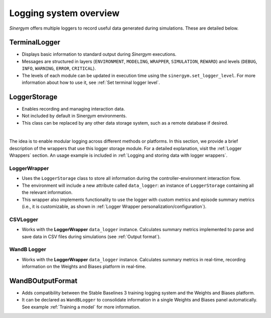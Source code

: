 #######################
Logging system overview
#######################

*Sinergym* offers multiple loggers to record useful data generated during simulations. These are detailed below.

**************
TerminalLogger
**************

- Displays basic information to standard output during *Sinergym* executions.

- Messages are structured in layers (``ENVIRONMENT``, ``MODELING``, ``WRAPPER``, ``SIMULATION``, ``REWARD``) and levels 
  (``DEBUG``, ``INFO``, ``WARNING``, ``ERROR``, ``CRITICAL``).

- The levels of each module can be updated in execution time using the ``sinergym.set_logger_level``. For more information
  about how to use it, see :ref:`Set terminal logger level`.

*************
LoggerStorage
*************

- Enables recording and managing interaction data.

- Not included by default in Sinergym environments.

- This class can be replaced by any other data storage system, such as a remote database if desired.

|

The idea is to enable modular logging across different methods or platforms. In this section, we provide a brief description 
of the wrappers that use this logger storage module. For a detailed explanation, visit the :ref:`Logger Wrappers` section. An usage example is included in :ref:`Logging and storing data with logger wrappers`.

LoggerWrapper
-------------

- Uses the ``LoggerStorage`` class to store all information during the controller-environment interaction flow.

- The environment will include a new attribute called ``data_logger``: an instance of ``LoggerStorage`` containing all the relevant information.

- This wrapper also implements functionality to use the logger with custom metrics and episode summary metrics (i.e., it is customizable, as shown in :ref:`Logger Wrapper personalization/configuration`).

CSVLogger
---------

- Works with the **LoggerWrapper** ``data_logger`` instance. Calculates summary metrics implemented to parse 
  and save data in CSV files during simulations (see :ref:`Output format`).

WandB Logger
-------------

- Works with the **LoggerWrapper** ``data_logger`` instance. Calculates summary metrics in real-time, recording information 
  on the Weights and Biases platform in real-time.

*****************
WandBOutputFormat
*****************

- Adds compatibility between the Stable Baselines 3 training logging system and the Weights and Biases platform.

- It can be declared as ``WandBLogger`` to consolidate information in a single Weights and Biases panel automatically.
  See example :ref:`Training a model` for more information.